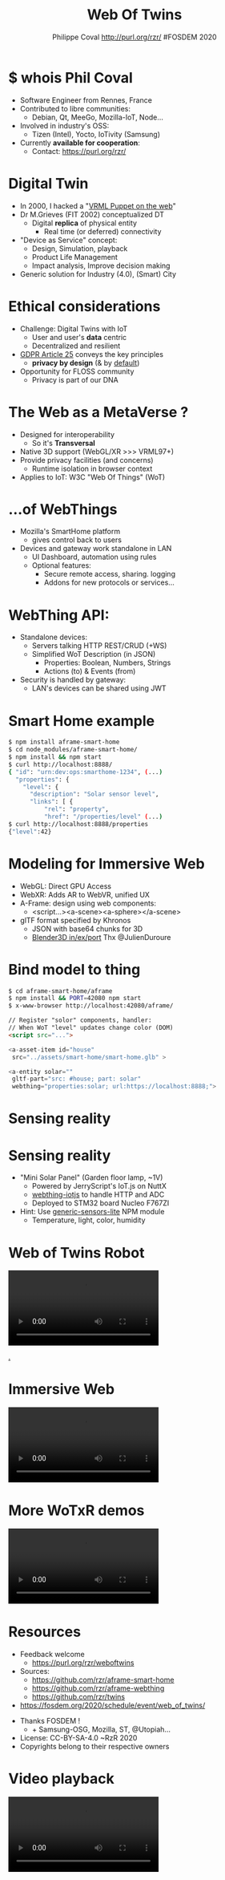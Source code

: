 #+TITLE: Web Of Twins
#+AUTHOR: Philippe Coval http://purl.org/rzr/ #FOSDEM 2020
#+EMAIL: rzr@users.sf.net

#+OPTIONS: num:nil, timestamp:nil, toc:nil
#+REVEAL_DEFAULT_FRAG_STYLE: appear
#+REVEAL_DEFAULT_SLIDE_BACKGROUND: https://upload.wikimedia.org/wikipedia/commons/thumb/8/8a/FOSDEM_logo.svg/595px-FOSDEM_logo.svg.png
#+REVEAL_DEFAULT_SLIDE_BACKGROUND_OPACITY: 0.05
#+REVEAL_HEAD_PREAMBLE: <meta name="description" content="Presentations slides">
#+REVEAL_HLEVEL: 3
#+REVEAL_INIT_OPTIONS: transition:'zoom'
#+REVEAL_POSTAMBLE: <p> Created by Philippe Coval <https://purl.org/rzr/> </p>
#+REVEAL_ROOT: https://cdn.jsdelivr.net/gh/hakimel/reveal.js@3.8.0/
#+REVEAL_SLIDE_FOOTER:
#+REVEAL_SLIDE_HEADER:
#+REVEAL_THEME: night
#+MACRO: tags-on-export (eval (format "%s" (cond ((org-export-derived-backend-p org-export-current-backend 'md) "#+OPTIONS: tags:1") ((org-export-derived-backend-p org-export-current-backend 'reveal) "#+OPTIONS: tags:nil num:nil reveal_single_file:t"))))

#+ATTR_HTML: :width 5% :align right
[[https://upload.wikimedia.org/wikipedia/commons/8/8a/FOSDEM_logo.svg]]

* $ whois Phil Coval
  #+ATTR_REVEAL: :frag (fade-in fade-in fade-in fade-in)
  - Software Engineer from Rennes, France
  - Contributed to libre communities:
    - Debian, Qt, MeeGo, Mozilla-IoT, Node...
  - Involved in industry's OSS:
    - Tizen (Intel), Yocto, IoTivity (Samsung)
  - Currently *available for cooperation*:
    - Contact: https://purl.org/rzr/

* Digital Twin
:PROPERTIES:
:reveal_background: http://rzr.online.fr/docs/net3d/images/framework.gif
:reveal_background_opacity: 0.05
:END:
  #+ATTR_REVEAL: :frag (fade-in)
  - In 2000, I hacked a "[[http://rzr.online.fr/net3d][VRML Puppet on the web]]"
  - Dr M.Grieves (FIT 2002) conceptualized DT
     - Digital *replica* of physical entity
       - Real time (or deferred) connectivity
  - "Device as Service" concept:
    - Design, Simulation, playback
    - Product Life Management
    - Impact analysis, Improve decision making
  - Generic solution for Industry (4.0), (Smart) City

* Ethical considerations
:PROPERTIES:
:reveal_background: https://image.flaticon.com/icons/svg/1355/1355238.svg
:reveal_background_opacity: 0.2
:END:
#+ATTR_REVEAL: :frag (fade-in)
  - Challenge: Digital Twins with IoT
    - User and user's *data* centric 
    - Decentralized and resilient
  - [[https://edpb.europa.eu/our-work-tools/public-consultations-art-704/2019/guidelines-42019-article-25-data-protection-design_en][GDPR Article 25]] conveys the key principles
    - *privacy by design* (& by _default_)
  - Opportunity for FLOSS community
    - Privacy is part of our DNA
 
* The Web as a MetaVerse ?
:PROPERTIES:
:reveal_background: https://camo.githubusercontent.com/84e7ac1814c1de29498b0e60e8d221a5ce525b05/68747470733a2f2f692e76696d656f63646e2e636f6d2f766964656f2f3737363639353930352e6a706723#./file/wotxr.jpg
:reveal_background_opacity: 0.2
:END:

  #+ATTR_REVEAL: :frag (fade-in)
  - Designed for interoperability
    - So it's *Transversal*
  - Native 3D support (WebGL/XR >>> VRML97+)
  - Provide privacy facilities (and concerns)
    - Runtime isolation in browser context
  - Applies to IoT: W3C "Web Of Things" (WoT)

* ...of WebThings
:PROPERTIES:
:reveal_background: https://iot.mozilla.org/gateway/images/floorplan_screenshot.png
:reveal_background_opacity: 0.1
:END:
  #+ATTR_REVEAL: :frag (fade-in)
  - Mozilla's SmartHome platform
    - gives control back to users
  - Devices and gateway work standalone in LAN
    - UI Dashboard, automation using rules
    - Optional features:
      - Secure remote access, sharing. logging
      - Addons for new protocols or services...

* WebThing API:
  :PROPERTIES:
  :reveal_background: https://files.mastodon.social/media_attachments/files/024/610/074/original/a5898e3f7667d2d1.png
  :reveal_background_opacity: 0.1
  :END:
  #+ATTR_REVEAL: :frag (fade-in)
  - Standalone devices:
    - Servers talking HTTP REST/CRUD (+WS)
    - Simplified WoT Description (in JSON)
      - Properties: Boolean, Numbers, Strings
      - Actions (to) & Events (from)
  - Security is handled by gateway:
    - LAN's devices can be shared using JWT

* Smart Home example
:PROPERTIES:
:reveal_background: https://files.mastodon.social/media_attachments/files/024/648/602/small/652a9937f2bf73d1.jpeg#./aframe-smarthome.jpg
:reveal_background_opacity: 0.1
:END:

#+BEGIN_SRC sh
$ npm install aframe-smart-home
$ cd node_modules/aframe-smart-home/
$ npm install && npm start
$ curl http://localhost:8888/
{ "id": "urn:dev:ops:smarthome-1234", (...)
  "properties": {
    "level": {
      "description": "Solar sensor level",
      "links": [ {
          "rel": "property",
          "href": "/properties/level" (...)
$ curl http://localhost:8888/properties
{"level":42}
#+END_SRC

* Modeling for Immersive Web
  :PROPERTIES:
  :reveal_background: https://camo.githubusercontent.com/3c1af5948ca056b9e5c2523e0ddc831c6cf1bf5f/68747470733a2f2f7062732e7477696d672e636f6d2f6d656469612f45416149597a76585541417137335f3f666f726d61743d6a7067266e616d653d736d616c6c#./file/aframe-webthing-magicleap.png
  :reveal_background_opacity: 0.2
  :END:
  #+ATTR_REVEAL: :frag (fade-in)
  - WebGL: Direct GPU Access
  - WebXR: Adds AR to WebVR, unified UX
  - A-Frame: design using web components:
    - <script...><a-scene><a-sphere></a-scene>
  - glTF format specified by Khronos
    - JSON with base64 chunks for 3D
    - [[https://github.com/KhronosGroup/glTF-Blender-IO][Blender3D in/ex/port]] Thx @JulienDuroure
* Bind model to thing
:PROPERTIES:
:reveal_background: https://repository-images.githubusercontent.com/202191598/26accf00-2da3-11ea-8e6a-f8fdba75e86a#./file/aframe-smart-house.gif
:reveal_background_opacity: 0.2
:END:

#+BEGIN_SRC sh
$ cd aframe-smart-home/aframe
$ npm install && PORT=42080 npm start
$ x-www-browser http://localhost:42080/aframe/
#+END_SRC

#+BEGIN_SRC html
// Register "solor" components, handler:
// When WoT "level" updates change color (DOM) 
<script src="..."> 

<a-asset-item id="house"
 src="../assets/smart-home/smart-home.glb" >

<a-entity solar=""
 gltf-part="src: #house; part: solar"
 webthing="properties:solar; url:https://localhost:8888;">
#+END_SRC

* Sensing reality
:PROPERTIES:
:reveal_background: https://files.mastodon.social/media_attachments/files/024/648/602/small/652a9937f2bf73d1.jpeg#./aframe-smarthome.jpg
:reveal_background_opacity: 1
:END:
* Sensing reality
:PROPERTIES:
:reveal_background: https://files.mastodon.social/media_attachments/files/024/648/602/small/652a9937f2bf73d1.jpeg#./aframe-smarthome.jpg
:reveal_background_opacity: 0.2
:END:
  - "Mini Solar Panel" (Garden floor lamp, ~1V)
    - Powered by JerryScript's IoT.js on NuttX
    - [[https://github.com/rzr/webthing-iotjs/][webthing-iotjs]] to handle HTTP and ADC
    - Deployed to STM32 board Nucleo F767ZI
  - Hint: Use [[https://github.com/rzr/generic-sensors-lite][generic-sensors-lite]] NPM module
    - Temperature, light, color, humidity

* Web of Twins Robot


@@html:<video controls src="https://peertube.mastodon.host/download/videos/1d7de472-9e72-4bd2-8727-1882f247eca0-720.mp4" loop="true"></video>@@

[[https://peertube.mastodon.host/videos/watch/1d7de472-9e72-4bd2-8727-1882f247eca0][.]]

* Immersive Web
  
@@html:<video controls src="https://peertube.mastodon.host/download/videos/5bee0c53-e856-49f3-9d30-35fce28d8a42-720.mp4" loop="true"></video>@@

* More WoTxR demos

@@html:<video controls src="https://peertube.mastodon.host/download/videos/453f14cf-1c61-4803-b8e2-2a404dfa1d16-720.mp4" loop="true"></video>@@

* Resources
  :PROPERTIES:
  :reveal_background: https://camo.githubusercontent.com/bea57f7870c42bbbd0dec059304a7662db6fee02/68747470733a2f2f692e67697068792e636f6d2f6d656469612f5843736e496e36576c574e4f65543265745a2f67697068792e676966#./file/twins.gif
  :reveal_background_opacity: 0.3
  :END:
  - Feedback welcome
    - https://purl.org/rzr/weboftwins
  - Sources:
    - https://github.com/rzr/aframe-smart-home
    - https://github.com/rzr/aframe-webthing
    - https://github.com/rzr/twins
  - [[https://fosdem.org/2020/schedule/event/web_of_twins/]]

#+REVEAL: split

  - Thanks FOSDEM !
    - + Samsung-OSG, Mozilla, ST, @Utopiah...

  - License: CC-BY-SA-4.0 ~RzR 2020
  - Copyrights belong to their respective owners

#+ATTR_HTML: :width 50% :align middle

[[https://opensourcedesign.net/images/events/fosdem.svg]]

* Video playback

  @@html:<video controls src="https://video.fosdem.org/2020/H.1302/web_of_twins.webm"></video>@@
